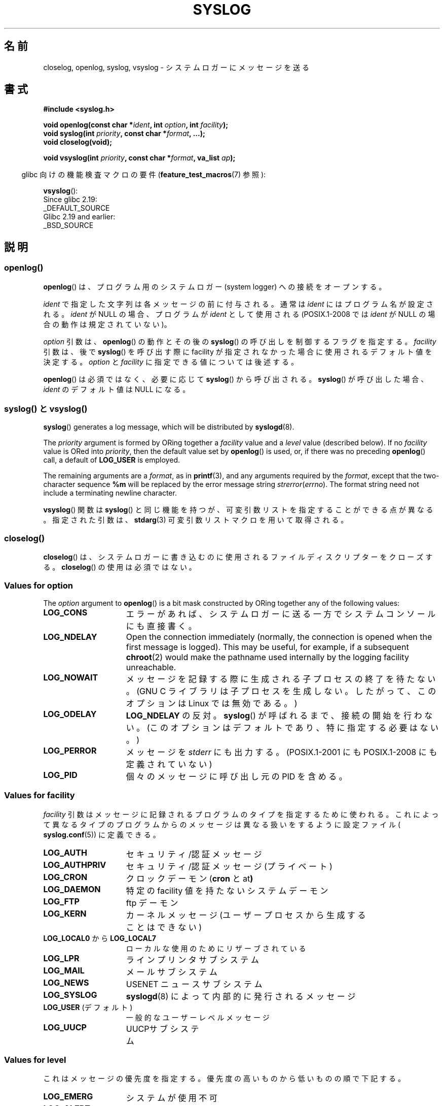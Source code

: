 .\" Written  Feb 1994 by Steve Greenland (stevegr@neosoft.com)
.\" and Copyright 2001, 2017 Michael Kerrisk <mtk.manpages@gmail.com>
.\"
.\" %%%LICENSE_START(VERBATIM)
.\" Permission is granted to make and distribute verbatim copies of this
.\" manual provided the copyright notice and this permission notice are
.\" preserved on all copies.
.\"
.\" Permission is granted to copy and distribute modified versions of this
.\" manual under the conditions for verbatim copying, provided that the
.\" entire resulting derived work is distributed under the terms of a
.\" permission notice identical to this one.
.\"
.\" Since the Linux kernel and libraries are constantly changing, this
.\" manual page may be incorrect or out-of-date.  The author(s) assume no
.\" responsibility for errors or omissions, or for damages resulting from
.\" the use of the information contained herein.  The author(s) may not
.\" have taken the same level of care in the production of this manual,
.\" which is licensed free of charge, as they might when working
.\" professionally.
.\"
.\" Formatted or processed versions of this manual, if unaccompanied by
.\" the source, must acknowledge the copyright and authors of this work.
.\" %%%LICENSE_END
.\"
.\" Updated 1999.12.19 by Karl M. Hegbloom <karlheg@debian.org>
.\"
.\" Updated 13 Oct 2001, Michael Kerrisk <mtk.manpages@gmail.com>
.\"	Added description of vsyslog
.\"	Added descriptions of LOG_ODELAY and LOG_NOWAIT
.\"	Added brief description of facility and option arguments
.\"	Added CONFORMING TO section
.\" 2001-10-13, aeb, minor changes
.\" Modified 13 Dec 2001, Martin Schulze <joey@infodrom.org>
.\" Modified 3 Jan 2002, Michael Kerrisk <mtk.manpages@gmail.com>
.\"
.\"*******************************************************************
.\"
.\" This file was generated with po4a. Translate the source file.
.\"
.\"*******************************************************************
.\"
.\" Translated Sep 1 20:14:01 JST 1996
.\"	by Shoichi OZAWA <ozawa@omika.hitachi.co.jp>
.\" Updated Thu Oct 18 01:00:02 JST 2001
.\"     by Akihiro MOTOKI <amotoki@dd.iij4u.or.jp>
.\" Updated Fri Jan 4 22:15:21 JST 2002
.\"     by Akihiro MOTOKI <amotoki@dd.iij4u.or.jp>
.\" Updated 2002-04-14 by Kentaro Shirakata <argrath@ub32.org>
.\" Updated 2007-01-01 by Kentaro Shirakata <argrath@ub32.org>
.\" Updated 2012-05-29, Akihiro MOTOKI <amotoki@gmail.com>
.\" Updated 2013-03-26, Akihiro MOTOKI <amotoki@gmail.com>
.\"
.TH SYSLOG 3 " 2017\-09\-15" Linux "Linux Programmer's Manual"
.SH 名前
closelog, openlog, syslog, vsyslog \- システムロガーにメッセージを送る
.SH 書式
\fB#include <syslog.h>\fP
.PP
\fBvoid openlog(const char *\fP\fIident\fP\fB, int \fP\fIoption\fP\fB, int
\fP\fIfacility\fP\fB);\fP
.br
\fBvoid syslog(int \fP\fIpriority\fP\fB, const char *\fP\fIformat\fP\fB, ...);\fP
.br
\fBvoid closelog(void);\fP
.PP
\fBvoid vsyslog(int \fP\fIpriority\fP\fB, const char *\fP\fIformat\fP\fB, va_list
\fP\fIap\fP\fB);\fP
.PP
.RS -4
glibc 向けの機能検査マクロの要件 (\fBfeature_test_macros\fP(7)  参照):
.RE
.PP
\fBvsyslog\fP():
    Since glibc 2.19:
        _DEFAULT_SOURCE
    Glibc 2.19 and earlier:
        _BSD_SOURCE
.SH 説明
.SS openlog()
\fBopenlog\fP() は、プログラム用のシステムロガー (system logger) への接続をオープンする。
.PP
\fIident\fP で指定した文字列は各メッセージの前に付与される。通常は \fIident\fP にはプログラム名が設定される。 \fIident\fP が
NULL の場合、プログラムが \fIident\fP として使用される (POSIX.1\-2008 では \fIident\fP が NULL
の場合の動作は規定されていない)。
.PP
\fIoption\fP 引数は、 \fBopenlog\fP() の動作とその後の \fBsyslog\fP() の呼び出しを制御するフラグを指定する。
\fIfacility\fP 引数は、後で \fBsyslog\fP() を呼び出す際に facility が指定されなかった場合に使用される
デフォルト値を決定する。 \fIoption\fP と \fIfacility\fP に指定できる値については後述する。
.PP
.\"
\fBopenlog\fP() は必須ではなく、必要に応じて \fBsyslog\fP() から呼び出される。 \fBsyslog\fP() が呼び出した場合、
\fIident\fP のデフォルト値は NULL になる。
.SS "syslog() と vsyslog()"
\fBsyslog\fP()  generates a log message, which will be distributed by
\fBsyslogd\fP(8).
.PP
The \fIpriority\fP argument is formed by ORing together a \fIfacility\fP value and
a \fIlevel\fP value (described below).  If no \fIfacility\fP value is ORed into
\fIpriority\fP, then the default value set by \fBopenlog\fP()  is used, or, if
there was no preceding \fBopenlog\fP()  call, a default of \fBLOG_USER\fP is
employed.
.PP
The remaining arguments are a \fIformat\fP, as in \fBprintf\fP(3), and any
arguments required by the \fIformat\fP, except that the two\-character sequence
\fB%m\fP will be replaced by the error message string \fIstrerror\fP(\fIerrno\fP).
The format string need not include a terminating newline character.
.PP
.\"
\fBvsyslog\fP()  関数は \fBsyslog\fP()  と同じ機能を持つが、可変引数リストを指定することができる点が異なる。 指定された引数は、
\fBstdarg\fP(3)  可変引数リストマクロを用いて取得される。
.SS " closelog()"
.\"
\fBcloselog\fP() は、システムロガーに書き込むのに使用されるファイルディスクリプターをクローズする。 \fBcloselog\fP()
の使用は必須ではない。
.SS "Values for \fIoption\fP"
The \fIoption\fP argument to \fBopenlog\fP()  is a bit mask constructed by ORing
together any of the following values:
.TP  15
\fBLOG_CONS\fP
エラーがあれば、システムロガーに送る一方でシステムコンソールにも直接書く。
.TP 
\fBLOG_NDELAY\fP
Open the connection immediately (normally, the connection is opened when the
first message is logged).  This may be useful, for example, if a subsequent
\fBchroot\fP(2)  would make the pathname used internally by the logging
facility unreachable.
.TP 
\fBLOG_NOWAIT\fP
メッセージを記録する際に生成される子プロセスの終了を待たない。 (GNU C ライブラリは子プロセスを生成しない。 したがって、このオプションは
Linux では無効である。)
.TP 
\fBLOG_ODELAY\fP
\fBLOG_NDELAY\fP の反対。 \fBsyslog\fP()  が呼ばれるまで、接続の開始を行わない。
(このオプションはデフォルトであり、特に指定する必要はない。)
.TP 
\fBLOG_PERROR\fP
メッセージを \fIstderr\fP にも出力する。 (POSIX.1\-2001 にも POSIX.1\-2008 にも定義されていない)
.TP 
\fBLOG_PID\fP
.\"
個々のメッセージに呼び出し元の PID を含める。
.SS "Values for \fIfacility\fP"
\fIfacility\fP 引数はメッセージに記録されるプログラムのタイプを指定するために使われる。
これによって異なるタイプのプログラムからのメッセージは異なる扱いを するように設定ファイル( \fBsyslog.conf\fP(5))  に定義できる。
.TP  15
\fBLOG_AUTH\fP
セキュリティ/認証 メッセージ
.TP 
\fBLOG_AUTHPRIV\fP
セキュリティ/認証 メッセージ (プライベート)
.TP 
\fBLOG_CRON\fP
クロックデーモン (\fBcron\fP と at\fB)\fP
.TP 
\fBLOG_DAEMON\fP
特定の facility 値を持たないシステムデーモン
.TP 
\fBLOG_FTP\fP
ftp デーモン
.TP 
\fBLOG_KERN\fP
.\" LOG_KERN has the value 0; if used as a facility, zero translates to:
.\" "use the default facility".
カーネルメッセージ (ユーザープロセスから生成することはできない)
.TP 
\fBLOG_LOCAL0\fP から \fBLOG_LOCAL7\fP
ローカルな使用のためにリザーブされている
.TP 
\fBLOG_LPR\fP
ラインプリンタサブシステム
.TP 
\fBLOG_MAIL\fP
メールサブシステム
.TP 
\fBLOG_NEWS\fP
USENET ニュースサブシステム
.TP 
\fBLOG_SYSLOG\fP
\fBsyslogd\fP(8)  によって内部的に発行されるメッセージ
.TP 
\fBLOG_USER\fP (デフォルト)
一般的なユーザーレベルメッセージ
.TP 
\fBLOG_UUCP\fP
.\"
UUCPサブシステム
.SS "Values for \fIlevel\fP"
これはメッセージの優先度を指定する。 優先度の高いものから低いものの順で下記する。
.TP  15
\fBLOG_EMERG\fP
システムが使用不可
.TP 
\fBLOG_ALERT\fP
直ちに行動を起こさなければならない
.TP 
\fBLOG_CRIT\fP
危険な状態
.TP 
\fBLOG_ERR\fP
エラーの状態
.TP 
\fBLOG_WARNING\fP
ワーニングの状態
.TP 
\fBLOG_NOTICE\fP
通常だが重要な状態
.TP 
\fBLOG_INFO\fP
インフォメーションメッセージ
.TP 
\fBLOG_DEBUG\fP
デバッグレベルのメッセージ
.PP
\fBsetlogmask\fP(3)  関数を使用して、 指定されたレベルのメッセージだけを記録するように 制限することができる。
.SH 属性
この節で使用されている用語の説明については、 \fBattributes\fP(7) を参照。
.TS
allbox;
lbw21 lb lb
l l l.
インターフェース	属性	値
T{
\fBopenlog\fP(),
\fBcloselog\fP()
T}	Thread safety	MT\-Safe
T{
\fBsyslog\fP(),
\fBvsyslog\fP()
T}	Thread safety	MT\-Safe env locale
.TE
.SH 準拠
\fBopenlog\fP(), \fBcloselog\fP(), \fBsyslog\fP() は SUSv2, POSIX.1\-2001, POSIX.1\-2008
で規定されている (但し \fBvsyslog\fP() は除く)。
.PP
POSIX.1\-2001 では \fIfacility\fP として \fBLOG_USER\fP と \fBLOG_LOCAL*\fP の値が規定されているだけである。
しかしながら、 \fBLOG_AUTHPRIV\fP と \fBLOG_FTP\fP という例外はあるが、 それ以外の \fIfacility\fP の値は多くの
UNIX システムで使われている。
.PP
.\" .SH HISTORY
.\" A
.\" .BR syslog ()
.\" function call appeared in 4.2BSD.
.\" 4.3BSD documents
.\" .BR openlog (),
.\" .BR syslog (),
.\" .BR closelog (),
.\" and
.\" .BR setlogmask ().
.\" 4.3BSD-Reno also documents
.\" .BR vsyslog ().
.\" Of course early v* functions used the
.\" .I <varargs.h>
.\" mechanism, which is not compatible with
.\" .IR <stdarg.h> .
\fIoption\fP の値の \fBLOG_PERROR\fP の値は、 POSIX.1\-2001 と POSIX.1\-2008 では規定されていないが、
UNIX の多くのバージョンで使用可能である。
.SH 注意
\fBopenlog\fP()  呼び出しの \fIident\fP 引数は、値がそのまま保持されていることを前提にしている。 それゆえ、 \fIident\fP
で指定された文字列が変更されると、 \fBsyslog\fP()  は変更された文字列の追加するだろうし、
指定された文字列が存在しなくなった場合、結果は未定義である。 最も移植性がある方法は、文字列定数を使用することである。
.PP
ユーザーから与えられたデータを format として渡してはならない。 代わりに以下を使うこと。
.PP
.in +4n
.EX
 syslog(priority, "%s", string);
.EE
.in
.SH 関連項目
 \fBjournalctl\fP(1), \fBlogger\fP(1), \fBsetlogmask\fP(3), \fBsyslog.conf\fP(5),
\fBsyslogd\fP(8)
.SH この文書について
この man ページは Linux \fIman\-pages\fP プロジェクトのリリース 5.10 の一部である。プロジェクトの説明とバグ報告に関する情報は
\%https://www.kernel.org/doc/man\-pages/ に書かれている。
